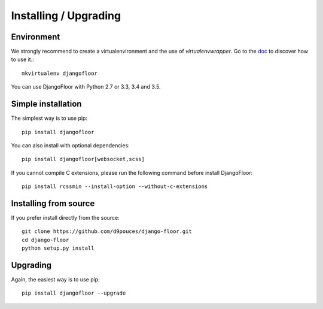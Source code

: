 Installing / Upgrading
======================

Environment
-----------

We strongly recommend to create a virtualenvironment and the use of `virtualenvwrapper`.
Go to the `doc <https://virtualenvwrapper.readthedocs.org/>`_ to discover how to use it.::

    mkvirtualenv djangofloor


You can use DjangoFloor with Python 2.7 or 3.3, 3.4 and 3.5.

Simple installation
-------------------

The simplest way is to use pip::

    pip install djangofloor


You can also install with optional dependencies::

    pip install djangofloor[websocket,scss]

If you cannot compile C extensions, please run the following command before install DjangoFloor::

    pip install rcssmin --install-option --without-c-extensions


Installing from source
----------------------

If you prefer install directly from the source::

    git clone https://github.com/d9pouces/django-floor.git
    cd django-floor
    python setup.py install

Upgrading
---------

Again, the easiest way is to use pip::

    pip install djangofloor --upgrade

